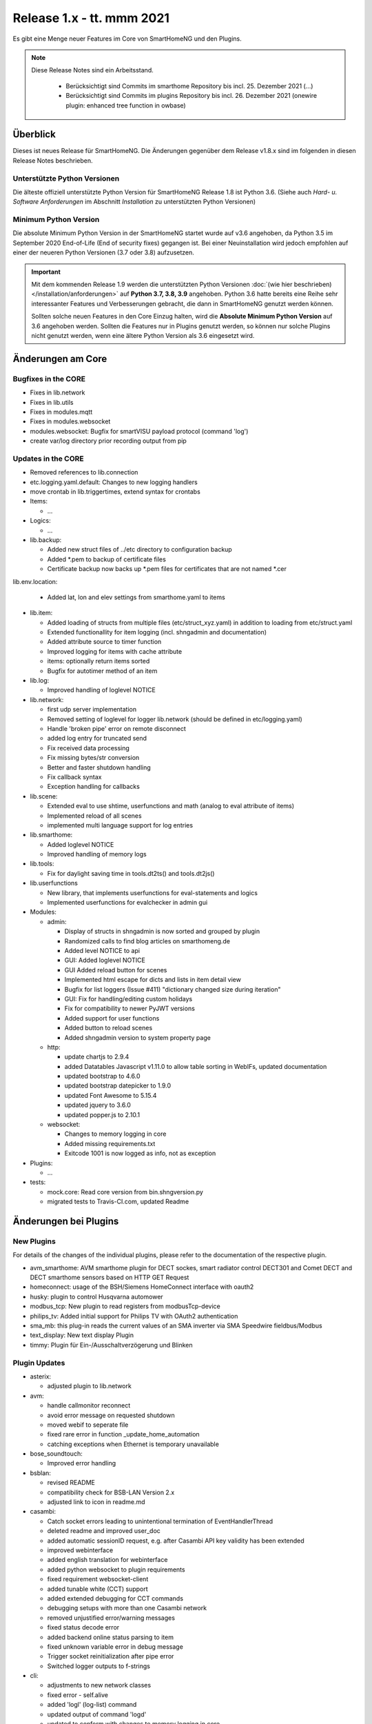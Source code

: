 ==========================
Release 1.x - tt. mmm 2021
==========================

Es gibt eine Menge neuer Features im Core von SmartHomeNG und den Plugins.

.. note::

    Diese Release Notes sind ein Arbeitsstand.

     - Berücksichtigt sind Commits im smarthome Repository bis incl. 25. Dezember 2021
       (...)
     - Berücksichtigt sind Commits im plugins Repository bis incl. 26. Dezember 2021
       (onewire plugin: enhanced tree function in owbase)


Überblick
=========

Dieses ist neues Release für SmartHomeNG. Die Änderungen gegenüber dem Release v1.8.x sind im
folgenden in diesen Release Notes beschrieben.


Unterstützte Python Versionen
-----------------------------

Die älteste offiziell unterstützte Python Version für SmartHomeNG Release 1.8 ist Python 3.6.
(Siehe auch *Hard- u. Software Anforderungen* im Abschnitt *Installation* zu unterstützten Python Versionen)

..
    Das bedeutet nicht unbedingt, dass SmartHomeNG ab Release 1.8 nicht mehr unter älteren Python Versionen läuft,
    sondern das SmartHomeNG nicht mehr mit älteren Python Versionen getestet wird und das gemeldete Fehler mit älteren
    Python Versionen nicht mehr zu Buxfixen führen.

    Es werden jedoch zunehmend Features eingesetzt, die erst ab Python 3.6 zur Verfügung stehen.
    So ist Python 3.6 die minimale Vorraussetzung zur Nutzung des neuen Websocket Moduls.


Minimum Python Version
----------------------

Die absolute Minimum Python Version in der SmartHomeNG startet wurde auf v3.6 angehoben, da Python 3.5 im
September 2020 End-of-Life (End of security fixes) gegangen ist. Bei einer Neuinstallation wird jedoch empfohlen
auf einer der neueren Python Versionen (3.7 oder 3.8) aufzusetzen.

.. important::

   Mit dem kommenden Release 1.9 werden die unterstützten Python Versionen
   :doc:`(wie hier beschrieben) </installation/anforderungen>` auf **Python 3.7, 3.8, 3.9** angehoben. Python 3.6
   hatte bereits eine Reihe sehr interessanter Features und Verbesserungen gebracht, die dann in SmartHomeNG genutzt
   werden können.

   Sollten solche neuen Features in den Core Einzug halten, wird die **Absolute Minimum Python Version** auf 3.6
   angehoben werden. Sollten die Features nur in Plugins genutzt werden, so können nur solche Plugins nicht genutzt
   werden, wenn eine ältere Python Version als 3.6 eingesetzt wird.


Änderungen am Core
==================

Bugfixes in the CORE
--------------------

* Fixes in lib.network
* Fixes in lib.utils

* Fixes in modules.mqtt
* Fixes in modules.websocket

* modules.websocket: Bugfix for smartVISU payload protocol (command 'log')
* create var/log directory prior recording output from pip


Updates in the CORE
-------------------

* Removed references to lib.connection
* etc.logging.yaml.default: Changes to new logging handlers
* move crontab in lib.triggertimes, extend syntax for crontabs

* Items:

  * ...

* Logics:

  * ...

* lib.backup:

  * Added new struct files of ../etc directory to configuration backup
  * Added \*.pem to backup of certificate files
  * Certificate backup now backs up *.pem files for certificates that are not named *.cer

lib.env.location:

  * Added lat, lon and elev settings from smarthome.yaml to items

* lib.item:

  * Added loading of structs from multiple files (etc/struct_xyz.yaml) in addition to loading from etc/struct.yaml
  * Extended functionallity for item logging (incl. shngadmin and documentation)
  * Added attribute source to timer function
  * Improved logging for items with cache attribute
  * items: optionally return items sorted
  * Bugfix for autotimer method of an item

* lib.log:

  * Improved handling of loglevel NOTICE

* lib.network:

  * first udp server implementation
  * Removed setting of loglevel for logger lib.network (should be defined in etc/logging.yaml)
  * Handle 'broken pipe' error on remote disconnect
  * added log entry for truncated send
  * Fix received data processing
  * Fix missing bytes/str conversion
  * Better and faster shutdown handling
  * Fix callback syntax
  * Exception handling for callbacks

* lib.scene:

  * Extended eval to use shtime, userfunctions and math (analog to eval attribute of items)
  * Implemented reload of all scenes
  * implemented multi language support for log entries

* lib.smarthome:

  * Added loglevel NOTICE
  * Improved handling of memory logs

* lib.tools:

  * Fix for daylight saving time in tools.dt2ts() and tools.dt2js()

* lib.userfunctions

  * New library, that implements userfunctions for eval-statements and logics
  * Implemented userfunctions for evalchecker in admin gui

* Modules:

  * admin:

    * Display of structs in shngadmin is now sorted and grouped by plugin
    * Randomized calls to find blog articles on smarthomeng.de
    * Added level NOTICE to api
    * GUI: Added loglevel NOTICE
    * GUI Added reload button for scenes
    * Implemented html escape for dicts and lists in item detail view
    * Bugfix for list loggers (Issue #411) "dictionary changed size during iteration"
    * GUI: Fix for handling/editing custom holidays
    * Fix for compatibility to newer PyJWT versions
    * Added support for user functions
    * Added button to reload scenes
    * Added shngadmin version to system property page

  * http:

    * update chartjs to 2.9.4
    * added Datatables Javascript v1.11.0 to allow table sorting in WebIFs, updated documentation
    * updated bootstrap to 4.6.0
    * updated bootstrap datepicker to 1.9.0
    * updated Font Awesome to 5.15.4
    * updated jquery to 3.6.0
    * updated popper.js to 2.10.1

  * websocket:

    * Changes to memory logging in core
    * Added missing requirements.txt
    * Exitcode 1001 is now logged as info, not as exception

* Plugins:

  * ...

* tests:

  * mock.core: Read core version from bin.shngversion.py
  * migrated tests to Travis-CI.com, updated Readme


Änderungen bei Plugins
======================

New Plugins
-----------

For details of the changes of the individual plugins, please refer to the documentation of the respective plugin.

* avm_smarthome: AVM smarthome plugin for DECT sockes, smart radiator control DECT301 and Comet DECT and DECT
  smarthome sensors based on HTTP GET Request
* homeconnect: usage of the BSH/Siemens HomeConnect interface with oauth2
* husky: plugin to control Husqvarna automower
* modbus_tcp: New plugin to read registers from modbusTcp-device
* philips_tv: Added initial support for Philips TV with OAuth2 authentication
* sma_mb: this plug-in reads the current values of an SMA inverter via SMA Speedwire fieldbus/Modbus
* text_display: New text display Plugin
* timmy: Plugin für Ein-/Ausschaltverzögerung und Blinken


Plugin Updates
--------------

* asterix:

  * adjusted plugin to lib.network

* avm:

  * handle callmonitor reconnect
  * avoid error message on requested shutdown
  * moved webif to seperate file
  * fixed rare error in function _update_home_automation
  * catching exceptions when Ethernet is temporary unavailable

* bose_soundtouch:

  * Improved error handling

* bsblan:

  * revised README
  * compatibility check for BSB-LAN Version 2.x
  * adjusted link to icon in readme.md

* casambi:

  * Catch socket errors leading to unintentional termination of EventHandlerThread
  * deleted readme and improved user_doc
  * added automatic sessionID request, e.g. after Casambi API key validity has been extended
  * improved webinterface
  * added english translation for webinterface
  * added python websocket to plugin requirements
  * fixed requirement websocket-client
  * added tunable white (CCT) support
  * added extended debugging for CCT commands
  * debugging setups with more than one Casambi network
  * removed unjustified error/warning messages
  * fixed status decode error
  * added backend online status parsing to item
  * fixed unknown variable error in debug message
  * Trigger socket reinitialization after pipe error
  * Switched logger outputs to f-strings

* cli:

  * adjustments to new network classes
  * fixed error - self.alive
  * added 'logl' (log-list) command
  * updated output of command 'logd'
  * updated to conform with changes to memory logging in core

* comfoair:

  * removed lib.connection references for cleanup

* darksky:

  * added URL for data retrieval to webif
  * switched default to "ca" to have wind in kmh
  * added some more attributes to webif
  * set to deprecated for next plugin release, API ends 2021

* database:

  * updated to use newest version of datepicker
  * Improved robustness, limit reconnects improved plugin robustness, if db is not available (e.g. temporarily missing ethernet)
  * Limit number of reconnects

* dlms:

  * added parameter to allow listen only mode
  * extend webinterface with list of common obis codes

* ebus:

  * removed lib.connection references for cleanup

* ecmd:

  * removed lib.connection references for cleanup

* enocean:

  * added debug infos for powermeter devices
  * changed to new is_alive() syntax for python 3.9
  * updated to use newest version of datepicker
  * removed datepicker includes, which are no longer necessary for this plugin
  * Added debug info to BaseID error message
  * Adapted logging to fstrings
  * Added optional item attribute "enocean_device" to select appropriate learn message

* garminconnect:

  * Updated to use newest version of datepicker

* gpio:

  * fix local variable 'err' referenced before assignment in line 126
  * implement datatables JS in webif
  * rename webif tables correctly
  * improve error handling on startup and bump version to 1.5.1

* hue:

  * Small BugFix in UpdateGoupItems

* hue2:

  * Changed create_new_username() to support qhue v2.0.0 and up
  * Implemented bridge discovery via mdns (for bridges v2)
  * Reimplemented bridge discovery via upnp (for bridges v1)
  * Removed bridge discovery through hue portal (old Philips site)
  * Implemented new Signify broker discovery methods
  * automatic discovery at startup takes place only if stored ip address does not point to a hue bridge

* husky:

  * added error/debug message if model, id or name cannot be extracted from json response
  * added logger to Mower class
  * degraded error message on missing model type to debug level

* ical:

  * adapted to new lib.network
  * made cycle to a class attribute (self._cycle)

* jsonread:

  * now has a webinterface
  * some minor text changes to metadata (plugin.yaml)
  * remove old readme.md
  * corrected plugin.yaml (it was not a valid yaml file any more)

* knx:

  * adjusted plugin to lib.network
  * added DPT 251.600 RGBW
  * fix webinterface fix mixup

* kodi:

  * make favourites type dict instead of str

* mailrcv: catch exception when trying to close imap even if it's not possible

* memlog:

  * updated to conform with changes to memory logging in core

* mpd:

  * adjusted plugin to lib.network

* mqtt:

  * updated to use newest version of datepicker

* neato:

  * added new function start_robot to enable single room cleaning; added new function get_map_boundaries to request
    available map boundaries (rooms) for a given map; added new function dismiss_current_alert to reset current alerts
  * fix for clean_room command
  * bugfix in metadata (plugin-function definition hat indentation error)
  * added option to clear errors/alarms in neato/vorwerk backend via plugin's webif
  * added english translation for webinterface
  * deactivate SSL verify
  * added return values for plugin commands
  * added function list available rooms to plugin webif
  * improved map cleaning control
  * Added return values for plugin commands; added function list available rooms to plugin webif. Improved map cleaning control
  * Added 'robot not online' warning
  * Added command to dismiss backend alerts (dustbin full etc.) via item
  * Modifications by ivan73 (without desciption)

* network:

  * adapted plugin to lib.network
  * improved plugin parameter handling
  * fixed starting server only on run()
  * adjusted logging

* nuki:

  * fixed get_local_ipv4_address handling

* nut:

  * catching exception if network is not available
  * added UPS via Synology disk station example to readme
  * fixed error occurring after exception of type "network not available"

* odlinfo:

  * Updated to new data interface https://odlinfo.bfs.de/ODL/DE/service/datenschnittstelle/datenschnittstelle_node.html
  * No more use and password needed
  * Added web interface
  * Added cycle and cached json data
  * Added manual update option, reduced default cycle to 1800 sec
  * Bumped version to 1.5.1
  * Added auto update for items
  * Modifications by ivan73 (without desciption) -> 1.5.2


* onewire:

  * improve error handling
  * enhanced tree function in owbase

* openweathermap:

  * corrected user_doc (replaced all references to darksky plugin)

* raumfeld

  * removed lib.connection references for cleanup
  * some cleanup

* raumfeld_ng:

  * Bugfix in poll_device (get_sh())
  * Added get_mediainfo to valid_list of rf_attr item attribute

* resol:

  * Catch wrong message sizes
  * Fixed scheduler stop on plugin exit
  * Robustness measures when Ethernet is temporary not available
  * Added socket shutdown on plugin stop
  * Plugin performance: Do not register receive only attributes for update_item function
  * Modifications by ivan73 (without desciption)

* robonect:

  * corrected datatype for unix timestamp error_unix
  * extended by some MQTT commands
  * changed indent of mode item
  * changed "and not" to "or"
  * added keychecks to avoid exceptions
  * added buttons in webif to switch modes
  * don't try to iterate error list in case robonect has no wifi connection (error list is None then)
  * caching full error list
  * added mode to webservices set for automower (helps only, if webservices plugin is used)
  * added check for mqtt mode

* rpi1wire:

  * Updated user docu, webif and Code cleanup

* russound:

  * adjusted plugin to lib.network

* shelly:

  * add support for Shelly H&T
  * Some updates
  * bumped version to 1.2.0

* simulation:

  * fix parameters

* smartvisu:

  * added parameter create_masteritem_file
  * adjusted web interface
  * improve descriptions for widget names and blocks

* sml:

  * removed lib.connection references for cleanup

* smlx:

  * changed from readme to user_doc docu, provide a requirements.txt
  * removed lib.connection references for cleanup

* snmp:

  * functional update of plugin incl enhancement of WebIF

* sonos:

  * added plugin webinterface
  * added name for SoCo EventServerThread
  * catching rare exception that could occur during automatic IP detection and invalid network connectivity
  * adapted behavior of play_snippet if stop() functionality is currently not supported by the respective speaker
  * upgrade to SoCo 0.22 framework
  * display number of online speakers on Webinterface
  * pgrade SoCo base framework to Version 0.24.0; additional robustness improvements

* speech:

  * adjusted plugin to lib.network

* squeezebox:

  * change struct wipecache to str as the value might also be a string like "queue"

* stateengine:

  * moved web interface to a separate file
  * change logging: general log is plugins.stateengine and se_item logs are logged to "stateengine" (without plugins. prefix)
  * improve log handling
  * handle problem when SE item has name, bump version to 1.9.2
  * improve logging and source for item update
  * fix docu example for south and se_use
  * lower case log directory
  * optional offset for sun_tracking function
  * moved webif to external file
  * new logger names, fix items having a name
  * corrected intentation in user_doc/13_sonstiges.rst
  * add offset and value for open lamella value parameters to improve sun_tracking function
  * replace sh.tools.dt2ts() by timestamp() for evaluating the start_time of the suspend state
  * change web visu - condition rectangle now has dynamic width
  * better sun_tracking offset handling
  * correct webif colors and conditionlist if no conditionsets given

* tasmota:

  * Functional Update of Tasmota Plugin incl WebIF Rework

* telegram:

  * add new attribut telegram_condition to suppress multiple messages upon update
  * Add possibility to send telegram message zu just 1 chat-id
  * Add chat-if to "telegram-info" to allow response depending on chat-id
  * Updated user docu, webif and code cleanup

* unifi:

  * moved dependency from lib.network to lib.utils

* uzsu:

  * outsource webif and fix webinterface problem with showing the whole dictionary when a rule contains a "<"
  * update webif to use datatables JS
  * Update req. for python 3.7 and 3.9
  * Minimize dict item renewal: lastvalue not written to dict anymore, fix bug in sun calculated values
  * Remove lastvalue from dict on start as it is not used anymore
  * Fix webIF overlay when clicking on entry
  * Improve last value struct and handling
  * xtensions for series - second try
  * Sun calculation cron is now adjustable in plugin settings
  * Modifications by ivan73 (without desciption)

* viessmann:

  * fixes webif includes
  * fix cyclic due calculation

* visu_websocket:

  * updated to conform with changes to memory logging in core
  * fix parameters in widget call

* webservices:

  * moveed and translated readme.md documentation to user_doc.rst
  * remove readme.md, create user_doc.rst, use sphinx-tabs

* withings_health:

  * updated to newest version of withings-api
  * moved webif to seperate file

* wol:

  * now has a web interface with items and interactive wol
  * Corrected metadata - changed type of wol_ip from ip4 to ipv4

* xiaomi_vac:

  * use datatables js in webif
  * fix problem with newer miio module (>=0.5.8) that doesn't accept return_list argument for clean_details method
  * Bump version to 1.1.2
  * ompatibility with newer python-miio modules (0.5.9+)
  * Bump version to 1.2.0

* xmpp:

  * Try to reconnect when loosing connection


Outdated Plugins
----------------

The following plugins were already marked in version v1.6 as *deprecated*. This means that the plugins
are still working, but are not developed further anymore and are removed from the release of SmartHomeNG
in the next release. User of these plugins should switch to corresponding succeeding plugins.

* System Plugins

  * sqlite - switch to the **database** plugin
  * sqlite_visu2_8 - switch to the **database** plugin

* Gateway Plugins

  * tellstick - classic Plugin, not used according to survey in knx-user-forum

* Interface Plugins

  * netio230b - classic plugin, not used according to survey in knx-user-forum
  * smawb - classic plugin, not used according to survey in knx-user-forum

* Web Plugins

  * alexa - switch to the **alexa4p3** plugin
  * boxcar - classic Plugin, not used according to survey in knx-user-forum
  * mail - switch to the **mailsend** and **mailrcv** plugin
  * openenergymonitor - classic plugin, not used according to survey in knx-user-forum
  * wunderground - the free API is not provided anymore by Wunderground


The following plugins are marked as *deprecated* with SmartHomeNG v1.7, because neither user nor tester have been found:

* Gateway Plugins

  * ecmd
  * elro
  * iaqstick
  * snom
  * tellstick

* Interface Plugins

  * easymeter
  * netio230b
  * smawb
  * vr100

* Web Plugins

  * boxcar
  * nma

Moreover, the previous mqtt plugin was renamed to mqtt1 and marked as *deprecated*, because the new mqtt
plugin takes over the functionality. This plugin is based on the mqtt module and the recent core.


Retired Plugins
---------------

The following plugins have been retired. They had been deprecated in one of the preceding releases of SmartHomeNG.
They have been removed from the plugins repository, but they can still be found on github. Now they reside in
the plugin_archive repository from where they can be downloaded if they are still needed.

* ...


Weitere Änderungen
==================

Tools
-----

* ...


Documentation
-------------

* Changed Requirements for documentation build, added tab extension to sphinx, introduced MyST
* Documentation build should now run under Windows

